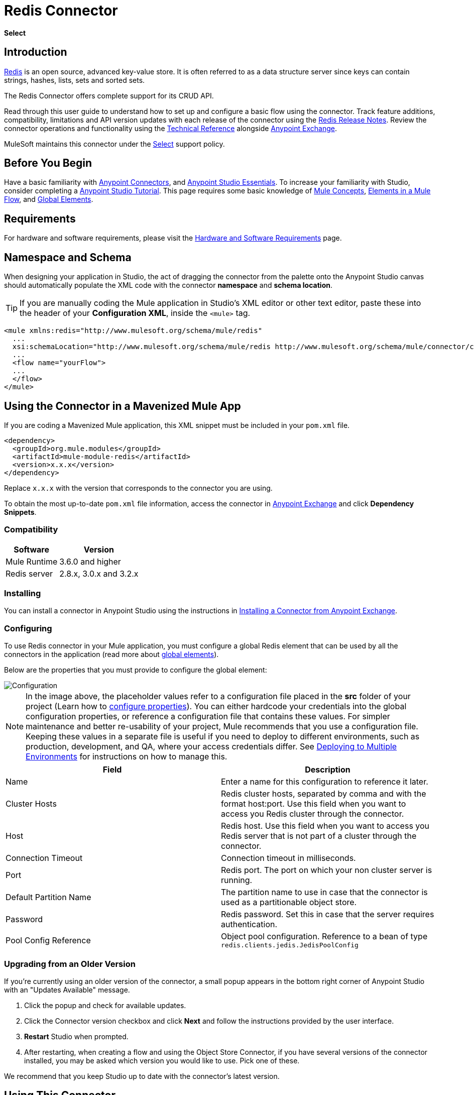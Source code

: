 = Redis Connector
:keywords: cluster, redis, release notes, connector, object store
:toc: macro
:toclevels: 2
:page-aliases: 3.8@mule-runtime::redis-connector.adoc

*Select*

== Introduction

https://redis.io/[Redis] is an open source, advanced key-value store.
It is often referred to as a data structure server since keys can contain strings, hashes, lists, sets and sorted sets.

The Redis Connector offers complete support for its CRUD API.

Read through this user guide to understand how to set up and configure a basic flow using the connector. Track feature additions, compatibility, limitations and API version updates with each release of the connector using the xref:release-notes::connector/redis-connector-release-notes.adoc[Redis Release Notes]. Review the connector operations and functionality using the https://mulesoft.github.io/mule3-redis-connector/[Technical Reference] alongside https://anypoint.mulesoft.com/exchange/org.mule.modules/mule-module-redis/[Anypoint Exchange].

MuleSoft maintains this connector under the xref:3.8@mule-runtime::anypoint-connectors.adoc#connector-categories[Select] support policy.

== Before You Begin

Have a basic familiarity with xref:3.8@mule-runtime::anypoint-connectors.adoc[Anypoint Connectors], and
xref:6@studio::index.adoc[Anypoint Studio Essentials]. To increase your familiarity with Studio, consider completing a xref:6@studio::basic-studio-tutorial.adoc[Anypoint Studio Tutorial]. This page requires some basic knowledge of xref:3.8@mule-runtime::mule-concepts.adoc[Mule Concepts], xref:3.8@mule-runtime::elements-in-a-mule-flow.adoc[Elements in a Mule Flow], and xref:3.8@mule-runtime::global-elements.adoc[Global Elements].

== Requirements

For hardware and software requirements, please visit the xref:3.8@mule-runtime::hardware-and-software-requirements.adoc[Hardware and Software Requirements] page.

== Namespace and Schema

When designing your application in Studio, the act of dragging the connector from the palette onto the Anypoint Studio canvas should automatically populate the XML code with the connector *namespace* and *schema location*.

[TIP]
If you are manually coding the Mule application in Studio's XML editor or other text editor, paste these into the header of your *Configuration XML*, inside the `<mule>` tag.

[source,xml,linenums]
----
<mule xmlns:redis="http://www.mulesoft.org/schema/mule/redis"
  ...
  xsi:schemaLocation="http://www.mulesoft.org/schema/mule/redis http://www.mulesoft.org/schema/mule/connector/current/mule-redis.xsd">
  ...
  <flow name="yourFlow">
  ...
  </flow>
</mule>
----

== Using the Connector in a Mavenized Mule App

If you are coding a Mavenized Mule application, this XML snippet must be included in your `pom.xml` file.

[source,xml,linenums]
----
<dependency>
  <groupId>org.mule.modules</groupId>
  <artifactId>mule-module-redis</artifactId>
  <version>x.x.x</version>
</dependency>
----

Replace `x.x.x` with the version that corresponds to the connector you are using.

To obtain the most up-to-date `pom.xml` file information, access the connector in https://www.mulesoft.com/exchange/[Anypoint Exchange] and click *Dependency Snippets*.

=== Compatibility

[%header%autowidth.spread]
|===
|Software |Version
|Mule Runtime | 3.6.0 and higher
|Redis server | 2.8.x, 3.0.x and 3.2.x
|===

=== Installing

You can install a connector in Anypoint Studio using the instructions in xref:exchange::index.adoc[Installing a Connector from Anypoint Exchange].

=== Configuring

To use Redis connector in your Mule application, you must configure a global Redis element that can be used by all the connectors in the application (read more about xref:3.7@mule-runtime::global-elements.adoc[global elements]).

Below are the properties that you must provide to configure the global element:

image::redis-basic-config.png[Configuration]

NOTE: In the image above, the placeholder values refer to a configuration file placed in the *src* folder of your project (Learn how to xref:3.7@mule-runtime::configuring-properties.adoc[configure properties]). You can either hardcode your credentials into the global configuration properties, or reference a configuration file that contains these values. For simpler maintenance and better re-usability of your project, Mule recommends that you use a configuration file. Keeping these values in a separate file is useful if you need to deploy to different environments, such as production, development, and QA, where your access credentials differ. See xref:3.7@mule-runtime::deploying-to-multiple-environments.adoc[Deploying to Multiple Environments] for instructions on how to manage this.

[%header,cols="1,1a",frame=topbot]
|===
|Field |Description
|Name | Enter a name for this configuration to reference it later.
|Cluster Hosts| Redis cluster hosts, separated by comma and with the format host:port. Use this field when you want to access you Redis cluster through the connector.
|Host| Redis host. Use this field when you want to access you Redis server that is not part of a cluster through the connector.
|Connection Timeout| Connection timeout in milliseconds.
|Port| Redis port. The port on which your non cluster server is running.
|Default Partition Name| The partition name to use in case that the connector is used as a partitionable object store.
|Password| Redis password. Set this in case that the server requires authentication.
|Pool Config Reference| Object pool configuration. Reference to a bean of type `redis.clients.jedis.JedisPoolConfig`
|===

=== Upgrading from an Older Version

If you’re currently using an older version of the connector, a small popup appears in the bottom right corner of Anypoint Studio with an "Updates Available" message.

. Click the popup and check for available updates.
. Click the Connector version checkbox and click *Next* and follow the instructions provided by the user interface.
. *Restart* Studio when prompted.
. After restarting, when creating a flow and using the Object Store Connector, if you have several versions of the connector installed, you may be asked which version you would like to use. Pick one of these.

We recommend that you keep Studio up to date with the connector's latest version.

== Using This Connector

You can use this connector as an inbound endpoint for consuming messages from a channel. You can subscribe to one of these channels through the connector or as an outbound connector for sending commands to the Redis server.

[NOTE]
See the full list of operations for the latest version of the connector http://mulesoft.github.io/mule3-redis-connector/[here].

== Managing the Connection Pool

To define the pooling profile for the connector manually, access the *Pooling Profile* tab in the applicable global element for the connector.

For background information on pooling, see xref:3.8@mule-runtime::tuning-performance.adoc[Tuning Performance].

== Example Use Case

=== Save a value for a key into Redis server

This use case describes how to use the connector for assigning a value to a key into the Redis server.

. Create a new Mule Project by clicking *File > New > Mule Project*.
+
image::new-project.png[New project menu]
+
. In the new project dialog box, the only thing you are required to enter is a name for your new project. Click on *Finish*.
+
image::new-proj.png[New project dialog]
+
. Navigate through the project's structure and double-click on *src/main/app/project-name.xml* to open it. The steps below are all performed on this file:
. Go to the palette and search for "Http", then drag and drop a new *Http Connector* on canvas. This element shall be the entry point for the flow and will provide the key and value to be set for that key.
. Go to the palette and search for "Redis", then drag and drop a new *Redis* connector after "Http" connector. This element is going to send data to the Redis server.
. Go to the palette and search for "Set Payload", then drag and drop a new *Set Payload* element after the "Redis" connector. This element shall create the response for the incoming HTTP request.
+
image::redis-set-raw-flow.png[Unconfigured producer flow]
+
. Double click on the *flow's top margin* to open its properties, and change the name of the flow to "set-flow".
+
image::set-flow-config.png[Set flow configuration]
+
. Double click on the *HTTP Connector* to open its properties.
.. Click on the *green plus sign* along side the "Connector Configuration" drop down menu.
.. A pop-up will appear, leave the default configurations and click ok.
.. Set *Path* to "/value".
.. Set *Display Name* to "Set value HTTP endpoint".
+
image::set-http-config.png[Set HTTP configuration]
+
. Double click on *Redis* and set its properties as below:
.. Set *Display Name* to "Set value for key into Redis".
.. Choose from the *Consumer Configuration* drop down "Redis__Configuration" (the default name of a configuration, or any other configuration that you configured as explained in the <<Configuring>> section)
.. Choose from *Operation* drop down "Set".
.. Set *Key* to "#[payload.key]".
.. Set *Value* to "#[payload.value]".
+
image::redis-set-config.png[Redis set operation configuration]
+
. Double click on *Set Payload* and set its properties as below.
.. Set *Display Name* to "Set value response".
.. Set *Value* to "Value successfully set.".
+
image::set-response-config.png[Set HTTP response configuration]
+
. If you configured Redis global element with placeholder values ( as explained within <<Configuring>> section) you must now provide values for these placeholders. Open */src/main/app/mule-app.properties* and provide values for following properties: *config.host*, *config.port* and *config.connectionTimeout*
. Deploy the app.
. Once the app is running, send an HTTP request to it to trigger it's flow. To do this, use the CURL command line utility or an HTTP client app (such as Postman) to send a POST request with content-type `application/x-www-form-urlencoded` and a body in urlencoded format to `localhost:8081/value`. The request's body should contain a key and a value. For this you can use the following CURL command: curl -X POST -d "key=test-key" -d "value=test-value" localhost:8081/value.
. Congratulations! You have just set a value for a key into the redis server.

=== Save a value for a key into Redis server code

. Add the redis namespace to the mule element as follows:

+

[source,text,linenums]
----
xmlns:redis="http://www.mulesoft.org/schema/mule/redis"
----

. Add the location of the redis schema referred to by the "redis" namespace:

+

[source,text,linenums]
----
http://www.mulesoft.org/schema/mule/redis http://www.mulesoft.org/schema/mule/sfdc-composite/current/mule-redis.xsd
----

. Add the HTTP namespace to the mule element as follows:

+

[source,text,linenums]
----
xmlns:http="http://www.mulesoft.org/schema/mule/http"
----

. Add the location of the HTTP schema referred to by the HTTP namespace:

+

[source,text,linenums]
----
http://www.mulesoft.org/schema/mule/http http://www.mulesoft.org/schema/mule/http/current/mule-http.xsd
----

. Add a redis:config element to your project, then configure its attributes as follows:

+

[source,xml,linenums]
----
<redis:config name="Redis__Configuration" host="${config.host}" connectionTimeout="${config.connectionTimeout}" port="${config.port}" doc:name="Redis: Configuration"/>
----

. Add a `http:listener-config` element to your project, then configure its attributes as follows:

+

[source,xml,linenums]
----
<http:listener-config name="HTTP_Listener_Configuration" host="0.0.0.0" port="8081" doc:name="HTTP Listener Configuration"/>
----

. Add an empty flow element to your project as follows:

+

[source,xml,linenums]
----
<flow name="set-flow">
</flow>
----

. Within the flow element add an `http:listener` element as follows:

+

[source,xml,linenums]
----
<http:listener config-ref="HTTP_Listener_Configuration" path="/value" doc:name="Set value HTTP endpoint"/>
----

. Within the flow element add a `redis:set` after the `http:listener` as follows:

+

[source,xml,linenums]
----
<redis:set config-ref="Redis__Configuration" key="#[payload.key]" value="#[payload.value]" doc:name="Set value for key into Redis"/>
----

. Within the flow element add a `set-payload` element after `redis:set` as follows:

+

[source,xml,linenums]
----
<set-payload value="Value successfully set." doc:name="Set value response"/>
----

. When you're done, the XML file should look like this:

+

[source,xml,linenums]
----
<?xml version="1.0" encoding="UTF-8"?>

<mule xmlns:redis="http://www.mulesoft.org/schema/mule/redis" xmlns:tracking="http://www.mulesoft.org/schema/mule/ee/tracking" xmlns:http="http://www.mulesoft.org/schema/mule/http" xmlns:apachekafka="http://www.mulesoft.org/schema/mule/apachekafka" xmlns="http://www.mulesoft.org/schema/mule/core" xmlns:doc="http://www.mulesoft.org/schema/mule/documentation"
	xmlns:spring="http://www.springframework.org/schema/beans"
	xmlns:xsi="http://www.w3.org/2001/XMLSchema-instance"
	xsi:schemaLocation="http://www.springframework.org/schema/beans http://www.springframework.org/schema/beans/spring-beans-current.xsd
http://www.mulesoft.org/schema/mule/core http://www.mulesoft.org/schema/mule/core/current/mule.xsd
http://www.mulesoft.org/schema/mule/apachekafka http://www.mulesoft.org/schema/mule/apachekafka/current/mule-apachekafka.xsd
http://www.mulesoft.org/schema/mule/http http://www.mulesoft.org/schema/mule/http/current/mule-http.xsd
http://www.mulesoft.org/schema/mule/ee/tracking http://www.mulesoft.org/schema/mule/ee/tracking/current/mule-tracking-ee.xsd
http://www.mulesoft.org/schema/mule/redis http://www.mulesoft.org/schema/mule/redis/current/mule-redis.xsd">
    <redis:config name="Redis__Configuration" host="${config.host}" connectionTimeout="${config.connectionTimeout}" port="${config.port}" doc:name="Redis: Configuration"/>
    <http:listener-config name="HTTP_Listener_Configuration" host="0.0.0.0" port="8081" doc:name="HTTP Listener Configuration"/>
    <flow name="set-flow">
        <http:listener config-ref="HTTP_Listener_Configuration" path="/value" doc:name="Set value HTTP endpoint"/>
        <redis:set config-ref="Redis__Configuration" key="#[payload.key]" value="#[payload.value]" doc:name="Set value for key into Redis"/>
        <set-payload value="Successfully set value: #[payload.value] to key: #[payload.key]" doc:name="Set value response"/>
    </flow>
</mule>
----

== Demos

The above explained example use case can be found within the *common-commands-demo* demo. Other operation examples also exist.

== See Also

* Access the xref:release-notes::connector/redis-connector-release-notes.adoc[Redis Connector Release Notes].
* Read more about xref:3.7@mule-runtime::anypoint-connectors.adoc[Anypoint Connectors].
* https://www.mulesoft.com/exchange/org.mule.modules/mule-module-redis/[Redis Connector on Exchange]
